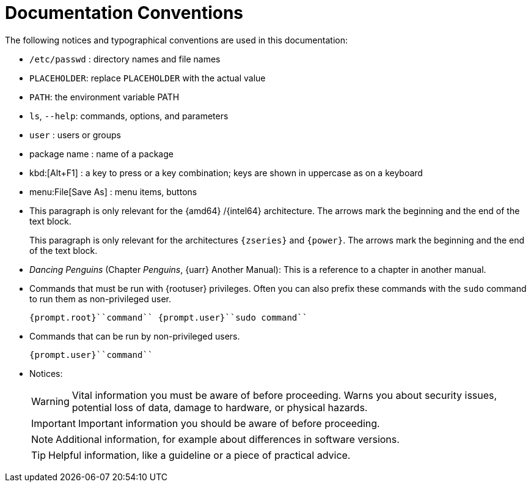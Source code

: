 = Documentation Conventions
:imagesdir: ./images


The following notices and typographical conventions are used in this documentation:

* [path]``/etc/passwd`` : directory names and file names
* `PLACEHOLDER`: replace `PLACEHOLDER` with the actual value
* [var]``PATH``: the environment variable PATH
* `ls`, [option]``--help``: commands, options, and parameters
* [username]``user`` : users or groups
* [package]#package name# : name of a package
* kbd:[Alt+F1] : a key to press or a key combination; keys are shown in uppercase as on a keyboard
* menu:File[Save As] : menu items, buttons
* This paragraph is only relevant for the {amd64} /{intel64} architecture. The arrows mark the beginning and the end of the text block.
+
This paragraph is only relevant for the architectures `{zseries}` and ``{power}``.
The arrows mark the beginning and the end of the text block.
* _Dancing Penguins_ (Chapter __Penguins__, {uarr} Another Manual): This is a reference to a chapter in another manual.
* Commands that must be run with {rootuser} privileges. Often you can also prefix these commands with the `sudo` command to run them as non-privileged user.
+

----
{prompt.root}``command`` {prompt.user}``sudo command``
----
* Commands that can be run by non-privileged users.
+

----
{prompt.user}``command``
----
* Notices:
+
[WARNING]
====
Vital information you must be aware of before proceeding.
Warns you about security issues, potential loss of data, damage to hardware, or physical hazards.
====
+
[IMPORTANT]
====
Important information you should be aware of before proceeding.
====
+
[NOTE]
====
Additional information, for example about differences in software versions.
====
+
[TIP]
====
Helpful information, like a guideline or a piece of practical advice.
====
+
